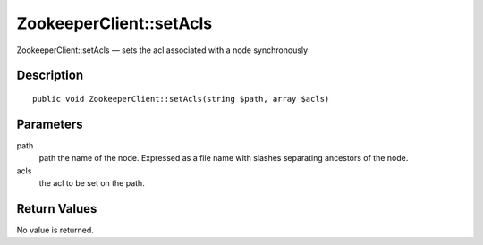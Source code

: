 .. _setAcls:

ZookeeperClient::setAcls
========================

ZookeeperClient::setAcls — sets the acl associated with a node synchronously

Description
-----------

::

    public void ZookeeperClient::setAcls(string $path, array $acls)

Parameters
----------

path
    path the name of the node. Expressed as a file name with slashes separating ancestors of the node.

acls
    the acl to be set on the path.

Return Values
-------------

No value is returned.
